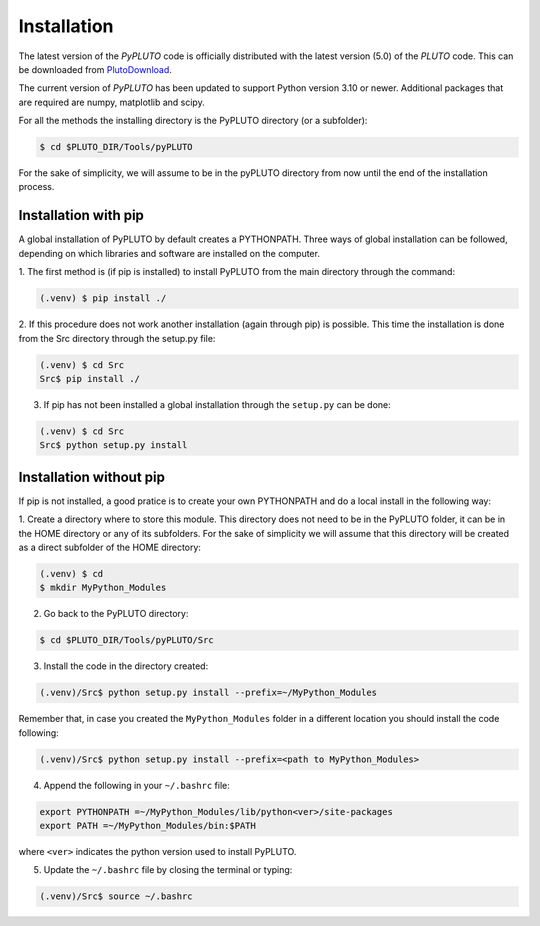 Installation
============

The latest version of the *PyPLUTO* code is officially distributed with the
latest version (5.0) of the *PLUTO* code. This can be downloaded from PlutoDownload_.

.. _PlutoDownload: http://plutocode.ph.unito.it/download.html

The current version of *PyPLUTO* has been updated to support Python version 3.10 or newer.
Additional packages that are required are numpy, matplotlib and scipy.

For all the methods the installing directory is the PyPLUTO directory (or a subfolder):

.. code-block:: console

   $ cd $PLUTO_DIR/Tools/pyPLUTO

For the sake of simplicity, we will assume to be in the pyPLUTO directory  from now until the
end of the installation process.

Installation with pip
---------------------

A global installation of PyPLUTO by default creates a PYTHONPATH.
Three ways of global installation can be followed, depending on which libraries and
software are installed on the computer.

1. The first method is (if pip is installed) to install PyPLUTO from the main directory
through the command:

.. code-block:: console

   (.venv) $ pip install ./

2. If this procedure does not work another installation (again through pip) is possible.
This time the installation is done from the Src directory through the setup.py file:

.. code-block:: console

   (.venv) $ cd Src
   Src$ pip install ./

3. If pip has not been installed a global installation through the ``setup.py`` can be done:

.. code-block:: console

   (.venv) $ cd Src
   Src$ python setup.py install

Installation without pip
------------------------

If pip is not installed, a good pratice is to create your own PYTHONPATH
and do a local install in the following way:

1. Create a directory where to store this module.
This directory does not need to be in the PyPLUTO folder, it can be in the HOME
directory or any of its subfolders. For the sake of simplicity we will assume that this
directory will be created as a direct subfolder of the HOME directory:

.. code-block:: console

  (.venv) $ cd
  $ mkdir MyPython_Modules

2. Go back to the PyPLUTO directory:

.. code-block:: console

  $ cd $PLUTO_DIR/Tools/pyPLUTO/Src

3. Install the code in the directory created:

.. code-block:: console

  (.venv)/Src$ python setup.py install --prefix=~/MyPython_Modules

Remember that, in case you created the ``MyPython_Modules`` folder in a different
location you should install the code following:

.. code-block:: console

  (.venv)/Src$ python setup.py install --prefix=<path to MyPython_Modules>

4. Append the following in your ``~/.bashrc`` file:

.. code-block:: console

  export PYTHONPATH =~/MyPython_Modules/lib/python<ver>/site-packages
  export PATH =~/MyPython_Modules/bin:$PATH

where ``<ver>`` indicates the python version used to install PyPLUTO.

5. Update the ``~/.bashrc`` file by closing the terminal or typing:

.. code-block:: console

  (.venv)/Src$ source ~/.bashrc
